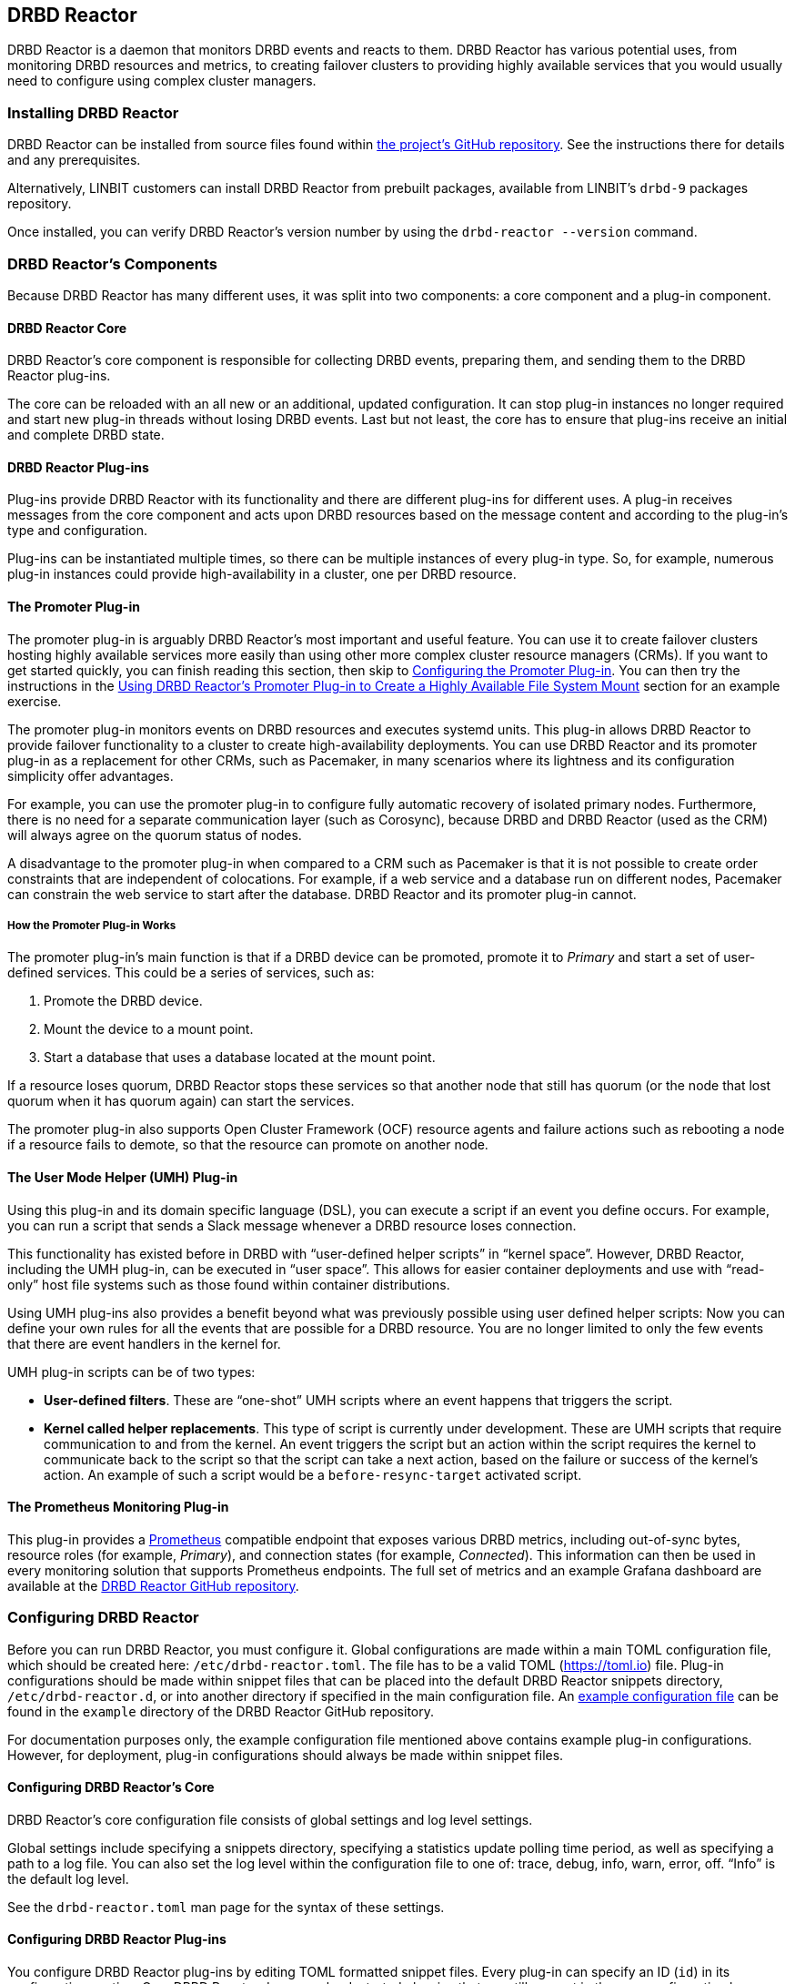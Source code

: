 [[ch-drbd-reactor]]
== DRBD Reactor

indexterm2:[DRBD Reactor] is a daemon that monitors DRBD events and reacts to them.
DRBD Reactor has various potential uses, from monitoring DRBD resources and metrics, to creating
failover clusters to providing highly available services that you would usually need to
configure using complex cluster managers.

[[s-drdb-reactor-installing]]
=== Installing DRBD Reactor

DRBD Reactor can be installed from source files found within
https://github.com/LINBIT/drbd-reactor[the project's GitHub repository].  See the instructions
there for details and any prerequisites.

ifndef::drbd-only[]
Alternatively, LINBIT customers can install DRBD Reactor from prebuilt packages, available from
LINBIT's `drbd-9` packages repository.
endif::drbd-only[]

Once installed, you can verify DRBD Reactor's version number by using the `drbd-reactor --version` command.

[[s-drbd-reactor-components]]
=== DRBD Reactor's Components

Because DRBD Reactor has many different uses, it was split into two components: a core component
and a plug-in component.

[[s-drdb-reactor-core]]
==== DRBD Reactor Core

DRBD Reactor’s core component is responsible for collecting DRBD events, preparing them, and
sending them to the DRBD Reactor plug-ins.

The core can be reloaded with an all new or an additional, updated configuration. It can stop
plug-in instances no longer required and start new plug-in threads without losing DRBD events.
Last but not least, the core has to ensure that plug-ins receive an initial and complete DRBD
state.

[[s-drdb-reactor-plug-ins]]
==== DRBD Reactor Plug-ins

Plug-ins provide DRBD Reactor with its functionality and there are different plug-ins for
different uses. A plug-in receives messages from the core component and acts upon DRBD resources
based on the message content and according to the plug-in’s type and configuration.

Plug-ins can be instantiated multiple times, so there can be multiple instances of every plug-in
type. So, for example, numerous plug-in instances could provide high-availability in a cluster,
one per DRBD resource.

[[s-drdb-reactor-promoter-plug-in]]
==== The Promoter Plug-in

The promoter plug-in is arguably DRBD Reactor's most important and useful feature. You can use
it to create failover clusters hosting highly available services more easily than using other
more complex cluster resource managers (CRMs). If you want to get started quickly, you can
finish reading this section, then skip to <<s-drbd-reactor-promoter-plug-in-configuring>>. You
can then try the instructions in the <<s-drbd-reactor-creating-a-ha-file-system-mount>> section
for an example exercise.

The promoter plug-in monitors events on DRBD resources and executes systemd units. This plug-in
allows DRBD Reactor to provide failover functionality to a cluster to create high-availability
deployments. You can use DRBD Reactor and its promoter plug-in as a replacement for other CRMs,
such as Pacemaker, in many scenarios where its lightness and its configuration simplicity offer
advantages.

For example, you can use the promoter plug-in to configure fully automatic recovery of isolated
primary nodes. Furthermore, there is no need for a separate communication layer (such as
Corosync), because DRBD and DRBD Reactor (used as the CRM) will always agree on the quorum
status of nodes.

A disadvantage to the promoter plug-in when compared to a CRM such as Pacemaker is that it is
not possible to create order constraints that are independent of colocations. For example, if a
web service and a database run on different nodes, Pacemaker can constrain the web service to
start after the database. DRBD Reactor and its promoter plug-in cannot.

[[s-drbd-reactor-promoter-plug-in-how-it-works]]
===== How the Promoter Plug-in Works

The promoter plug-in’s main function is that if a DRBD device can be promoted, promote it to
_Primary_ and start a set of user-defined services. This could be a series of services, such
as:

. Promote the DRBD device.
. Mount the device to a mount point.
. Start a database that uses a database located at the mount point.

If a resource loses quorum, DRBD Reactor stops these services so that another node that still
has quorum (or the node that lost quorum when it has quorum again) can start the services.

The promoter plug-in also supports Open Cluster Framework (OCF) resource agents and failure
actions such as rebooting a node if a resource fails to demote, so that the resource can promote
on another node.

[[s-drdb-reactor-umh-plug-in]]
==== The User Mode Helper (UMH) Plug-in

Using this plug-in and its domain specific language (DSL), you can execute a script if an event
you define occurs. For example, you can run a script that sends a Slack message whenever a DRBD
resource loses connection.

This functionality has existed before in DRBD with “user-defined helper scripts” in “kernel
space”. However, DRBD Reactor, including the UMH plug-in, can be executed in “user space”. This
allows for easier container deployments and use with “read-only” host file systems such as those
found within container distributions.

Using UMH plug-ins also provides a benefit beyond what was previously possible using user
defined helper scripts: Now you can define your own rules for all the events that are possible
for a DRBD resource. You are no longer limited to only the few events that there are event
handlers in the kernel for.

UMH plug-in scripts can be of two types:

- *User-defined filters*. These are “one-shot” UMH scripts where an event happens that triggers
  the script.

- *Kernel called helper replacements*. This type of script is currently under development. These
  are UMH scripts that require communication to and from the kernel. An event triggers the
  script but an action within the script requires the kernel to communicate back to the script
  so that the script can take a next action, based on the failure or success of the kernel’s
  action. An example of such a script would be a `before-resync-target` activated script.

[[s-drdb-reactor-prometheus-plug-in]]
==== The Prometheus Monitoring Plug-in

This plug-in provides a https://prometheus.io/[Prometheus] compatible endpoint that exposes
various DRBD metrics, including out-of-sync bytes, resource roles (for example, _Primary_), and
connection states (for example, _Connected_). This information can then be used in every
monitoring solution that supports Prometheus endpoints. The full set of metrics and an example
Grafana dashboard are available at the
https://github.com/LINBIT/drbd-reactor/blob/master/doc/prometheus.md[DRBD Reactor GitHub
repository].

[[s-drbd-reactor-configuring]]
=== Configuring DRBD Reactor

Before you can run DRBD Reactor, you must configure it. Global configurations are made within a
main TOML configuration file, which should be created here: `/etc/drbd-reactor.toml`. The file
has to be a valid TOML (https://toml.io) file. Plug-in configurations should be made within
snippet files that can be placed into the default DRBD Reactor snippets directory,
`/etc/drbd-reactor.d`, or into another directory if specified in the main configuration file. An
https://github.com/LINBIT/drbd-reactor/blob/master/example/drbd-reactor.toml[example
configuration file] can be found in the `example` directory of the DRBD Reactor GitHub
repository.

For documentation purposes only, the example configuration file mentioned above contains example
plug-in configurations. However, for deployment, plug-in configurations should always be made
within snippet files.

[[s-drbd-reactor-core-configuring]]
==== Configuring DRBD Reactor's Core

DRBD Reactor’s core configuration file consists of global settings and log level settings.

Global settings include specifying a snippets directory, specifying a statistics update polling
time period, as well as specifying a path to a log file. You can also set the log level within
the configuration file to one of: trace, debug, info, warn, error, off. “Info” is the default
log level.

See the `drbd-reactor.toml` man page for the syntax of these settings.

[[s-drbd-reactor-plug-in-configuring]]
==== Configuring DRBD Reactor Plug-ins

You configure DRBD Reactor plug-ins by editing TOML formatted snippet files. Every plug-in can
specify an ID (`id`) in its configuration section. On a DRBD Reactor daemon reload, started
plug-ins that are still present in the new configuration keep running. Plug-ins without an ID
get stopped and restarted if still present in the new configuration.

IMPORTANT: For plug-ins without an ID, every DRBD Reactor service reload is a restart.

[[s-drbd-reactor-promoter-plug-in-configuring]]
==== Configuring the Promoter Plug-in

You will typically have one snippet file for each DRBD resource that you want DRBD Reactor and
the promoter plug-in to watch and manage.

Here is an example promoter plug-in configuration snippet:

----
[[promoter]]
[promoter.resources.my_drbd_resource] <1>
dependencies-as = "Requires" <2>
target-as = "Requires" <3>
start = ["path-to-my-file-system-mount.mount", "foo.service"] <4>
on-drbd-demote-failure = "reboot" <5>
secondary-force = true <6>
preferred-nodes = ["nodeA, "nodeB"] <7>
----

<1> "my_drbd_resource" specifies the name of the DRBD resource that DRBD Reactor and the
promoter plug-in should watch and manage.

<2> Specifies the systemd dependency type to generate inter-service dependencies as.

<3> Specifies the systemd dependency type to generate service dependencies in the final target
unit.

<4> `start` specifies what should be started when the watched DRBD resource is promotable. In
this example, the promoter plug-in would start a file system mount unit and a service unit.

<5> Specifies the action to take if a DRBD resource fails to demote, for example, after a loss
of quorum event. In such a case, an action should be taken on the node that fails to demote
that will trigger some "self-fencing" of the node and cause another node to promote. Actions
can be one of: reboot, reboot-force, reboot-immediate, poweroff, poweroff-force,
poweroff-immediate, exit, exit-force.

<6> If a node loses quorum, DRBD Reactor will try to demote the node to a secondary role. If
the resource was configured to suspend I/O operations upon loss of quorum, this setting
specifies whether or not to demote the node to a secondary role using `drbdadm`'s force
secondary feature. See the <<s-force-secondary>> section of the DRBD User's Guide for more
details. "true" is the default option if this setting is not specified. It is specified here
for illustrative purposes.

<7> If set, resources are started on the preferred nodes, in the specified order, if possible.

[[s-drbd-reactor-promoter-plugin-freeze-configure]]
===== Configuring Resource Freezing

Starting with DRBD Reactor version 0.9.0, you can configure the promoter plug-in to "freeze" a
resource that DRBD Reactor is controlling, rather than stopping it when a currently active node
loses quorum. DRBD Reactor can then "thaw" the resource when the node regains quorum and becomes
active, rather than having to restart the resource if it was stopped.

While in most cases the default stop and start behavior will be preferred, the freeze and thaw
configuration could be useful for a resource that takes a long time to start, for example, a
resource that includes services such as a large database. If a _Primary_ node loses quorum in
such a cluster, and the remaining nodes are unable to form a partition with quorum, freezing the
resource could be useful, especially if the _Primary_ node's loss of quorum was momentary, for
example due to a brief network issue. When the formerly _Primary_ node with a frozen resource
reconnects with its peer nodes, the node would again become _Primary_ and  DRBD Reactor would
thaw the resource. The result of this behavior could be that the resource is again available in
seconds, rather than minutes, because the resource did not have to start from a stopped state,
it only had to resume from a frozen one.

[[s-drbd-reactor-promoter-plug-in-freeze-requirements]]
====== Requirements:

Before configuring the promoter plug-in's freeze feature for a resource, you will need:

* A system that uses https://www.kernel.org/doc/html/latest/admin-guide/cgroup-v2.html[cgroup
v2], implementing unified cgroups. You can verify this by the presence of
`/sys/fs/cgroup/cgroup.controllers` on your system. If this is not present, and your kernel
supports it, you should be able to add the kernel command line argument
`systemd.unified_cgroup_hierarchy=1` to enable this feature.
+
NOTE: This should only be relevant for RHEL 8, Ubuntu 20.04, and earlier versions.

* The following DRBD options configured for the resource:
	** `on-no-quorum` set to `suspend-io`;
	** `on-no-data-accessible` set to `suspend-io`;
	** `on-suspended-primary` set to `force-secondary`;
	** `rr-conflict` (`net` option) set to `retry-connect`.

* A resource that can "tolerate" freezing and thawing. You can test how your resource (and any
applications that rely on the resource) respond to freezing and thawing by using the `systemctl
freeze <systemd_unit>`, and the `systemctl thaw <systemd_unit>` commands. Here you specify the
systemd unit or units that correspond to the start list of services within the promoter
plug-in's configuration. You can use these commands to test how your applications behave, after
services that they depend on are frozen and thawed.
+
IMPORTANT: If you are unsure whether your resource and applications will tolerate freezing, then
it is safer to keep the default stop and start behavior.

To configure resource freezing, add the following line to your DRBD Reactor resource's promoter
plug-in snippet file:

----
on-quorum-loss = "freeze"
----

[[s-drbd-reactor-promoter-plug-in-ocf-resource-agents]]
===== Using OCF Resource Agents with the Promoter Plug-in

You can also configure the promoter plug-in to use OCF resource agents in the `start` list of
services.

ifndef::de-brand[]
NOTE: If you have a LINBIT customer or evaluation account, you can install the `resource-agents`
package available in LINBIT's `drbd-9` package repository to install a suite of open source
resource agent scripts, including the "Filesystem" OCF resource agent.
endif::de-brand[]

The syntax for specifying an OCF resource agent as a service within a `start` list is
`ocf:$vendor:$agent instance-id [key=value key=value ...]`. Here, `instance-id` is user-defined
and `key=value` pairs, if specified, are passed as environment variables to the created systemd
unit file. For example:

----
[[promoter]]
[...]
start = ["ocf:heartbeat:IPaddr2 ip_mysql ip=10.43.7.223 cidr_netmask=16"]
[...]
----

IMPORTANT: The promoter plug-in expects OCF resource agents in the `/usr/lib/ocf/resource.d/`
directory.

[[s-drbd-reactor-umh-plug-in-configuring]]
==== Configuring the User Mode Helper (UMH) Plug-in

Configuration for this plug-in consists of:

- Rule type
- Command or script to execute
- User-defined environment variables (optional)
- Filters based on DRBD resource name, event type, or state changes

There are four different DRBD types a rule can be defined for: `resource`, `device`,
`peerdevice`, or `connection`.

For each rule type, you can configure a command or script to execute using `sh -c` as well as
any user-defined environment variables. User-defined environment variables are in addition to
the commonly set ones:

- HOME  “/”
- TERM  “Linux”
- PATH  “/sbin:/usr/sbin:/bin:/usr/bin”

You can also filter UMH rule types by DRBD resource name or event type (exists, create, destroy,
or change).

Finally, you can filter the plug-in’s action based on DRBD state changes. Filters should be
based upon both the old and the new (current) DRBD state, that are reported to the plug-in,
because you want the plug-in to react to changes. This is only possible if two states, old
and new, are filtered for, otherwise the plug-in might trigger randomly. For example, if you
only specified a new (current) DRBD role as a DRBD state to filter for, the plug-in might
trigger even when the new role is the same as the old DRBD role.

Here is an example UMH plug-in configuration snippet for a `resource` rule:

----
[[umh]]
[[umh.resource]]
command = "slack.sh $DRBD_RES_NAME on $(uname -n) from $DRBD_OLD_ROLE to $DRBD_NEW_ROLE"
event-type = "Change"
resource-name = "my-resource"
old.role = { operator = "NotEquals", value = "Primary" }
new.role = "Primary"
----

This example UMH plug-in configuration is based on change event messages received from DRBD
Reactor’s daemon for the DRBD resource specified by the `resource-name` value `my-resource`.

If the resource’s old role was not _Primary_ and its new (current) role is _Primary_, then a
script named `slack.sh` runs with the arguments that follow. As the full path is not specified,
the script needs to reside within the commonly set `PATH` environment variable
(`/sbin:/usr/sbin:/bin:/usr/bin`) of the host machine (or container if run that way).
Presumably, the script sends a message to a Slack channel informing of the resource role change.
Variables specified in the command string value are substituted for based on specified values
elsewhere in the plug-in's configuration, for example, the value specified by `resource-name`
will be substituted for `$DRBD_RES_NAME` when the command runs.

NOTE: The example configuration above uses the specified operator "NotEquals" to evaluate
whether or not the `old.role` value of "Primary" was true. If you do not specify an operator,
then the default operator is "Equals", as in the `new.role = "Primary"` filter in the example
configuration.

There are more rules, fields, filter types, and variables that you can specify in your UMH
plug-in configurations. See the
https://github.com/LINBIT/drbd-reactor/blob/master/doc/umh.md[UMH documentation page] in the
DRBD Reactor GitHub repository for more details, explanations, examples, and caveats.

[[s-drbd-reactor-prometheus-plug-in-configuring]]
==== Configuring the Prometheus Plug-in

This plug-in provides a Prometheus compatible HTTP endpoint serving DRBD monitoring metrics,
such as the DRBD connection state, whether or not the DRBD device has quorum, number of bytes
out of sync, indication of TCP send buffer congestion, and many more. The
`drbd-reactor.prometheus` man page has a full list of metrics and more details.

[[s-drbd-reactorctl]]
=== Using the DRBD Reactor CLI Utility

You can use the DRBD Reactor CLI utility, `drbd-reactorctl`, to control the DRBD Reactor daemon
and its plug-ins.

IMPORTANT: This utility only operates on plug-in snippets. Any existing plug-in configurations
in the main configuration file (not advised nor supported) should be moved to snippet files
within the snippets directory.

With the `drbd-reactorctl` utility, you can:

- Get the status of the DRBD Reactor daemon and enabled plug-ins, by using the `drbd-reactorctl
  status` command.

- Edit an existing or create a new plug-in configuration, by using the `drbd-reactorctl edit -t
  <plug-in_type> <plug-in_file>` command.

- Display the TOML configuration of a given plug-in, by using the `drbd-reactorctl cat
  <plug-in_file>` command.

- Enable or disable a plug-in, by using the `drbd-reactorctl enable|disable <plug-in_file>`
  command.

- Evict a promoter plug-in resource from the node, by using the `drbd-reactorctl evict
  <plug-in_file>` command.

- Restart specified plug-ins (or the DRBD Reactor daemon, if no plug-ins specified) by using the
  `drbd-reactorctl restart <plug-in_file>` command. Remove an existing plug-in and restart the
  daemon, by using the `drbd-reactorctl rm <plug-in_file>` command.

- List the activated plug-ins, or optionally list disabled plug-ins, by using the
  `drbd-reactorctl ls [--disabled]` command.

For greater control of some of the above actions, there are additional options available. The
`drbd-reactorctl` man page has more details and syntax information.

[[s-alternative-to-pacemaker-drbd-reactorctl-commands]]
==== Pacemaker CRM Shell Commands and Their DRBD Reactor Client Equivalents

The following table shows some common CRM tasks and the corresponding Pacemaker CRM shell and
the equivalent DRBD Reactor client commands.

[cols="14h,~,~"]
|===
|CRM task|Pacemaker CRM shell command|DRBD Reactor client command

|Get status
|`crm_mon`
|`drbd-reactorctl status`

|Migrate away
|`crm resource migrate`
|`drbd-reactorctl evict`

|Unmigrate
|`crm resource unmigrate`
|Unnecessary
|===

A DRBD Reactor client command that is equivalent to `crm resource unmigrate` is unnecessary
because DRBD Reactor's promoter plug-in evicts a DRBD resource in the moment, but it does not
prevent the resource from failing back to the node it was evicted from later, should the
situation arise. In contrast, the CRM shell `migrate` command inserts a permanent constraint
into the cluster information base (CIB) that prevents the resource from running on the node
the command is run on. The CRM shell `unmigrate` command is a manual intervention that removes
the constraint and allows the resource to fail back to the node the command is run on. A
forgotten `unmigrate` command can have dire consequences the next time the node might be
needed to host the resource during an HA event.

NOTE: If you need to prevent failback to a particular node, you can evict it by using the DRBD
Reactor client with the `evict --keep-masked` command and flag. This prevents failback, until
the node reboots and the flag gets removed. You can remove the flag sooner than a reboot would,
by using the `drbd-reactorctl evict --unmask` command. This command would be the equivalent to
CRM shell's `unmigrate` command.

[[s-drbd-reactor-creating-a-ha-file-system-mount]]
=== Using DRBD Reactor’s Promoter Plug-in to Create a Highly Available File System Mount

In this example, you will use DRBD Reactor and the promoter plug-in to create a highly available
file system mount within a cluster.

Prerequisites:

- A directory `/mnt/test` created on all of your cluster nodes

- A DRBD configured resource named _ha-mount_ that is backed by a DRBD device on all nodes. The
  configuration examples that follow use `/dev/drbd1000`.

- The Cluster Labs "Filesystem" OCF resource agent, available through
  https://github.com/ClusterLabs/resource-agents/blob/main/heartbeat/Filesystem[Cluster Lab's
  `resource-agents` GitHub] repository, should be present in the
  `/usr/lib/ocf/resource.d/heartbeat` directory
+
ifndef::de-brand[]
NOTE: If you have a LINBIT customer or evaluation account, you can install the `resource-agents`
package available in LINBIT's `drbd-9` package repository to install a suite of open source
resource agent scripts, including the "Filesystem" OCF resource agent.
endif::de-brand[]

The DRBD resource, _ha-mount_, should have the following settings configured in its DRBD
resource configuration file:

----
resource ha-mount {
  options {
    auto-promote no;
    quorum majority;
    on-no-quorum suspend-io;
    on-no-data-accessible suspend-io;
    [...]
  }
[...]
}
----

First, make one of your nodes _Primary_ for the _ha-mount_ resource.

----
# drbdadm primary ha-mount
----

Then create a file system on the DRBD backed device. The ext4 file system is used in this
example.

----
# mkfs.ext4 /dev/drbd1000
----

Make the node _Secondary_ because after further configurations, DRBD Reactor and the Promoter
plug-in will control promoting nodes.

----
# drbdadm secondary ha-mount
----

On all nodes that should be able to mount the DRBD backed device, create a systemd unit file:

----
# cat << EOF > /etc/systemd/system/mnt-test.mount
[Unit]
Description=Mount /dev/drbd1000 to /mnt/test

[Mount]
What=/dev/drbd1000
Where=/mnt/test
Type=ext4
EOF
----

IMPORTANT: The systemd unit file name must match the mount location value given by the “Where=”
directive, using systemd escape logic. In the example above, `mnt-test.mount` matches the mount
location given by `Where=/mnt/test`. You can use the command `systemd-escape -p --suffix=mount
/my/mount/point` to convert your mount point to a systemd unit file name.

Next, on the same nodes as the previous step, create a configuration file for the DRBD Reactor
promoter plug-in:

----
# cat << EOF > /etc/drbd-reactor.d/ha-mount.toml
[[promoter]]
id = "ha-mount"
[promoter.resources.ha-mount]
start = ["ocf:heartbeat:Filesystem fs_test device=/dev/drbd1000 directory=/mnt/test fstype=ext4 run_fsck=no"]
on-drbd-demote-failure = "reboot"
EOF
----

This promoter plug-in configuration uses a start list of services that specifies an OCF resource
agent, for the file system found at your HA mount point. By using this particular resource agent,
you can circumvent situations where systemd might not know about certain users and processes
that might hold the mount point open and prevent it from unmounting. Otherwise, if only the
systemd unit file for the mount point was specified in the promoter plug-in's start list of
services, the mount point might be held open indefinitely in some cases.

To apply the configurations, enable and start the DRBD Reactor service on all nodes. If the DRBD
Reactor service is already running, reload it instead.

----
# systemctl enable drbd-reactor.service --now
----

Next, verify which cluster node is in the _Primary_ role for the _ha-mount_ resource and has the
backing device mounted.

----
# drbd-reactorctl status ha-mount
----

Test a simple failover situation on the _Primary_ node by using the DRBD Reactor CLI utility to
disable the _ha-mount_ configuration.

----
# drbd-reactorctl disable --now ha-mount
----

Run the DRBD Reactor status command again to verify that another node is now in the _Primary_
role and has the file system mounted.

After testing failover, you can enable the configuration on the node you disabled it on earlier.

----
# drbd-reactorctl enable ha-mount
----

As a next step, you may want to read the
https://linbit.com/drbd-user-guide/linstor-guide-1_0-en/#s-linstor_ha[LINSTOR User's Guide
section on creating a highly available LINSTOR cluster]. There, DRBD Reactor is used to manage
the LINSTOR Controller as a service so that it is highly available within your cluster.

[[s-drbd-reactor-configuring-prometheus-monitoring]]
=== Configuring DRBD Reactor's Prometheus Plug-in

DRBD Reactor’s Prometheus monitoring plug-in acts as a Prometheus compatible endpoint for DRBD
resources and exposes various DRBD metrics. You can find a list of the available metrics in
https://github.com/LINBIT/drbd-reactor/blob/master/doc/prometheus.md[the documentation folder]
in the project’s GitHub repository.

Prerequisites:

- Prometheus is installed with its service enabled and running.

- Grafana is installed with its service enabled and running.

To enable the Prometheus plug-in, create a simple configuration file snippet on all DRBD Reactor
nodes that you are monitoring.

----
# cat << EOF > /etc/drbd-reactor.d/prometheus.toml
[[prometheus]]
enums = true
address = "0.0.0.0:9942"
EOF
----

Reload the DRBD Reactor service on all nodes that you are monitoring.

----
# systemctl reload drbd-reactor.service
----

Add the following DRBD Reactor monitoring endpoint to your Prometheus configuration file’s
`scrape_configs` section. Replace “node-x” in the `targets` lines below with either hostnames or
IP addresses for your DRBD Reactor monitoring endpoint nodes. Hostnames must be resolvable from
your Prometheus monitoring node.

----
  - job_name: drbd_reactor_endpoint
    static_configs:
      - targets: ['node-0:9942']
        labels:
          instance: 'node-0'
      - targets: ['node-1:9942']
        labels:
          instance: 'node-1'
      - targets: ['node-2:9942']
        labels:
          instance: 'node-2'
       [...]
----

Then, assuming it is already enabled and running, reload the Prometheus service by entering
`sudo systemctl reload prometheus.service`.

Next, you can open your Grafana server’s URL with a web browser. If the Grafana server
service is running on the same node as your Prometheus monitoring service, the URL would look
like: `http://<node_IP_address_or_hostname>:3000`.

You can then log into the Grafana server web UI, add a Prometheus data source, and then add or
import a Grafana dashboard that uses your Prometheus data source. An example dashboard is
available at the https://grafana.com/grafana/dashboards/14339[Grafana Labs dashboards
marketplace]. An example dashboard is also available as a downloadable JSON file
https://raw.githubusercontent.com/LINBIT/drbd-reactor/master/example/grafana-dashboard.json[here],
at the DRBD Reactor GitHub project site.


